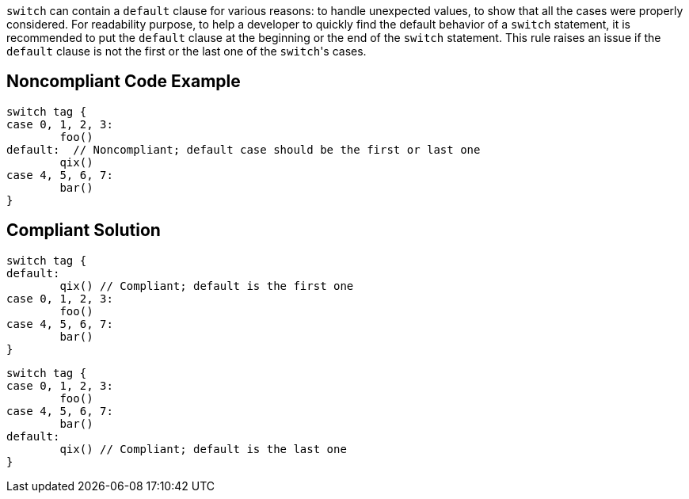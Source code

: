 ``++switch++`` can contain a ``++default++`` clause for various reasons: to handle unexpected values, to show that all the cases were properly considered.
For readability purpose, to help a developer to quickly find the default behavior of a ``++switch++`` statement, it is recommended to put the ``++default++`` clause at the beginning or the end of the ``++switch++`` statement. This rule raises an issue if the ``++default++`` clause is not the first or the last one of the ``++switch++``'s cases.

== Noncompliant Code Example

----
switch tag {
case 0, 1, 2, 3:
	foo()
default:  // Noncompliant; default case should be the first or last one
	qix()
case 4, 5, 6, 7:
	bar()
}
----

== Compliant Solution

----
switch tag {
default:
	qix() // Compliant; default is the first one
case 0, 1, 2, 3:
	foo()
case 4, 5, 6, 7:
	bar()
}
----

----
switch tag {
case 0, 1, 2, 3:
	foo()
case 4, 5, 6, 7:
	bar()
default:
	qix() // Compliant; default is the last one
}
----
